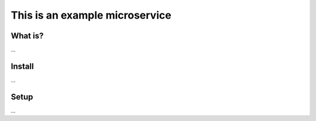  
This is an example microservice
============================================================


What is?
----------

...

Install
----------

...

Setup
----------

...
